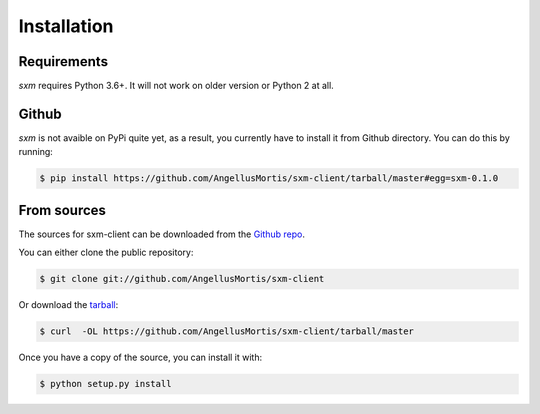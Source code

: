 .. highlight:: shell

============
Installation
============

Requirements
------------

`sxm` requires Python 3.6+. It will not work on older version or Python
2 at all.

Github
------

`sxm` is not avaible on PyPi quite yet, as a result, you currently have to
install it from Github directory. You can do this by running:

.. code-block:: console

    $ pip install https://github.com/AngellusMortis/sxm-client/tarball/master#egg=sxm-0.1.0

From sources
------------

The sources for sxm-client can be downloaded from the `Github repo`_.

You can either clone the public repository:

.. code-block:: console

    $ git clone git://github.com/AngellusMortis/sxm-client

Or download the `tarball`_:

.. code-block:: console

    $ curl  -OL https://github.com/AngellusMortis/sxm-client/tarball/master

Once you have a copy of the source, you can install it with:

.. code-block:: console

    $ python setup.py install


.. _Github repo: https://github.com/AngellusMortis/sxm-client
.. _tarball: https://github.com/AngellusMortis/sxm-client/tarball/master

